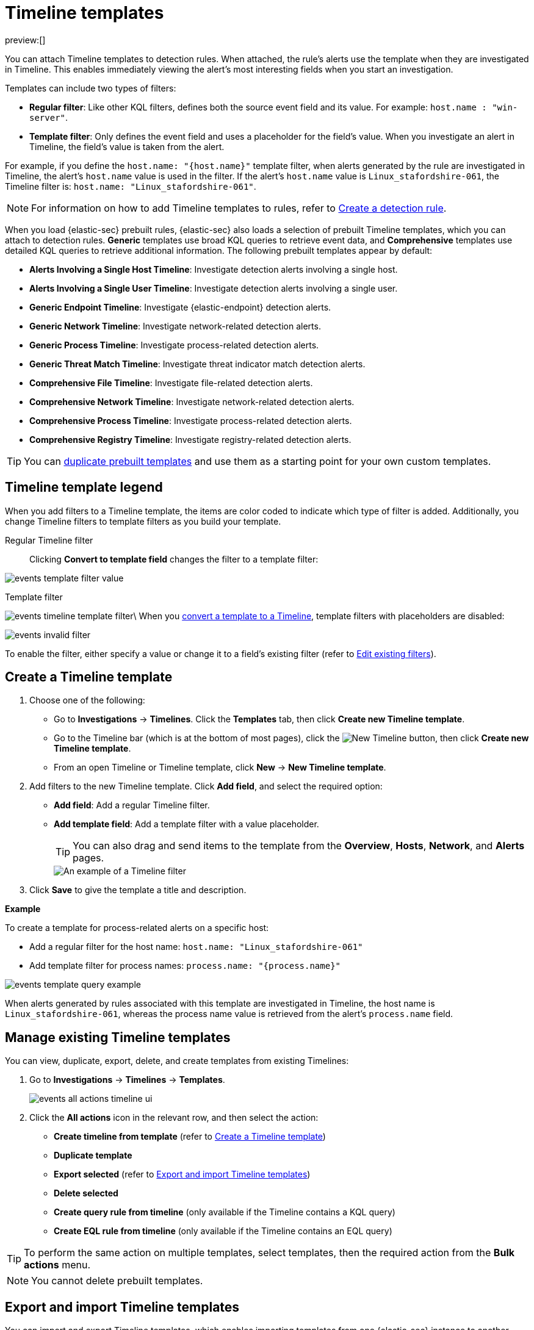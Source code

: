 [[timeline-templates-ui]]
= Timeline templates

:description: Attach Timeline templates to detection rules to streamline investigations.
:keywords: serverless, security, how-to, analyze, manage

preview:[]

You can attach Timeline templates to detection rules. When attached, the rule's alerts use the template when they are investigated in Timeline. This enables immediately viewing the alert's most interesting fields when you start an investigation.

Templates can include two types of filters:

* **Regular filter**: Like other KQL filters, defines both the source event field and its value. For example: `host.name : "win-server"`.
* **Template filter**: Only defines the event field and uses a placeholder
for the field's value. When you investigate an alert in Timeline, the field's value is taken from the alert.

For example, if you define the `host.name: "{host.name}"` template filter, when alerts generated by the rule are investigated in Timeline, the alert's
`host.name` value is used in the filter. If the alert's `host.name` value is
`Linux_stafordshire-061`, the Timeline filter is:
`host.name: "Linux_stafordshire-061"`.

[NOTE]
====
For information on how to add Timeline templates to rules, refer to <<rules-create,Create a detection rule>>.
====

When you load {elastic-sec} prebuilt rules, {elastic-sec} also loads a selection of prebuilt Timeline templates, which you can attach to detection rules. **Generic** templates use broad KQL queries to retrieve event data, and **Comprehensive** templates use detailed KQL queries to retrieve additional information. The following prebuilt templates appear by default:

* **Alerts Involving a Single Host Timeline**: Investigate detection alerts involving a single host.
* **Alerts Involving a Single User Timeline**: Investigate detection alerts involving a single user.
* **Generic Endpoint Timeline**: Investigate {elastic-endpoint} detection alerts.
* **Generic Network Timeline**: Investigate network-related detection alerts.
* **Generic Process Timeline**: Investigate process-related detection alerts.
* **Generic Threat Match Timeline**: Investigate threat indicator match detection alerts.
* **Comprehensive File Timeline**: Investigate file-related detection alerts.
* **Comprehensive Network Timeline**: Investigate network-related detection alerts.
* **Comprehensive Process Timeline**: Investigate process-related detection alerts.
* **Comprehensive Registry Timeline**: Investigate registry-related detection alerts.

[TIP]
====
You can <<man-templates-ui,duplicate prebuilt templates>> and use them as
a starting point for your own custom templates.
====

[discrete]
[[template-legend-ui]]
== Timeline template legend

When you add filters to a Timeline template, the items are color coded to
indicate which type of filter is added. Additionally, you change Timeline
filters to template filters as you build your template.

Regular Timeline filter::
Clicking **Convert to template field** changes the filter to a template filter:

[role="screenshot"]
image::images/timeline-templates-ui/-events-template-filter-value.png[]

Template filter::

[role="screenshot"]
image:images/timeline-templates-ui/-events-timeline-template-filter.png[]\
When you <<man-templates-ui,convert a template to a Timeline>>, template filters with placeholders are disabled:

[role="screenshot"]
image::images/timeline-templates-ui/-events-invalid-filter.png[]

To enable the filter, either specify a value or change it to a field's existing filter (refer to <<pivot,Edit existing filters>>).

[discrete]
[[create-timeline-template]]
== Create a Timeline template

. Choose one of the following:
+
** Go to **Investigations** → **Timelines**. Click the **Templates** tab, then click **Create new Timeline template**.
** Go to the Timeline bar (which is at the bottom of most pages), click the image:images/icons/plusInCircle.svg[New Timeline] button, then click **Create new Timeline template**.
** From an open Timeline or Timeline template, click **New** → **New Timeline template**.
. Add filters to the new Timeline template. Click **Add field**, and select the required option:
+
** **Add field**: Add a regular Timeline filter.
** **Add template field**: Add a template filter with a value placeholder.
+
[TIP]
====
You can also drag and send items to the template from the **Overview**, **Hosts**, **Network**, and **Alerts** pages.
====
+
[role="screenshot"]
image::images/timeline-templates-ui/-events-create-a-timeline-template-field.png[An example of a Timeline filter]
. Click **Save** to give the template a title and description.

**Example**

To create a template for process-related alerts on a specific host:

* Add a regular filter for the host name:
`host.name: "Linux_stafordshire-061"`
* Add template filter for process names: `process.name: "{process.name}"`

[role="screenshot"]
image::images/timeline-templates-ui/-events-template-query-example.png[]

When alerts generated by rules associated with this template are investigated
in Timeline, the host name is `Linux_stafordshire-061`, whereas the process name
value is retrieved from the alert's `process.name` field.

[discrete]
[[man-templates-ui]]
== Manage existing Timeline templates

You can view, duplicate, export, delete, and create templates from existing Timelines:

. Go to **Investigations** → **Timelines** → **Templates**.
+
[role="screenshot"]
image::images/timeline-templates-ui/-events-all-actions-timeline-ui.png[]
. Click the **All actions** icon in the relevant row, and then select the action:
+
** **Create timeline from template** (refer to <<create-timeline-template,Create a Timeline template>>)
** **Duplicate template**
** **Export selected** (refer to <<import-export-timeline-templates,Export and import Timeline templates>>)
** **Delete selected**
** **Create query rule from timeline** (only available if the Timeline contains a KQL query)
** **Create EQL rule from timeline** (only available if the Timeline contains an EQL query)

[TIP]
====
To perform the same action on multiple templates, select templates, then the required action from the **Bulk actions** menu.
====

[NOTE]
====
You cannot delete prebuilt templates.
====

[discrete]
[[import-export-timeline-templates]]
== Export and import Timeline templates

You can import and export Timeline templates, which enables importing templates from one {elastic-sec} instance to another. Exported templates are saved in an `ndjson` file.

. Go to **Investigations** → **Timelines** → **Templates**.
. To export templates, do one of the following:
+
** To export one template, click the **All actions** icon in the relevant row and then select **Export selected**.
** To export multiple templates, select all the required templates and then click **Bulk actions** → **Export selected**.
. To import templates, click **Import**, then select or drag and drop the template `ndjson` file.
+
[NOTE]
====
Each template object in the file must be represented in a single line.
Multiple template objects are delimited with newlines.
====

[NOTE]
====
You cannot export prebuilt templates.
====
